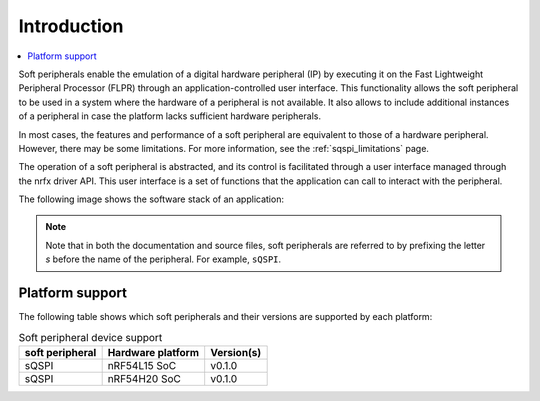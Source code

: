 .. _intro_soft_peripherals:

Introduction
############

.. contents::
   :local:
   :depth: 2

Soft peripherals enable the emulation of a digital hardware peripheral (IP) by executing it on the Fast Lightweight Peripheral Processor (FLPR) through an application-controlled user interface.
This functionality allows the soft peripheral to be used in a system where the hardware of a peripheral is not available.
It also allows to include additional instances of a peripheral in case the platform lacks sufficient hardware peripherals.

In most cases, the features and performance of a soft peripheral are equivalent to those of a hardware peripheral.
However, there may be some limitations.
For more information, see the :ref:`sqspi_limitations` page.

The operation of a soft peripheral is abstracted, and its control is facilitated through a user interface managed through the nrfx driver API.
This user interface is a set of functions that the application can call to interact with the peripheral.

The following image shows the software stack of an application:

.. image:: images/SP_concept.svg
  :alt: Soft Peripheral concept

.. note::

   Note that in both the documentation and source files, soft peripherals are referred to by prefixing the letter *s* before the name of the peripheral.
   For example, ``sQSPI``.

Platform support
****************

The following table shows which soft peripherals and their versions are supported by each platform:

.. list-table:: Soft peripheral device support
   :widths: auto
   :header-rows: 1

   * - soft peripheral
     - Hardware platform
     - Version(s)
   * - sQSPI
     - nRF54L15 SoC
     - v0.1.0
   * - sQSPI
     - nRF54H20 SoC
     - v0.1.0
